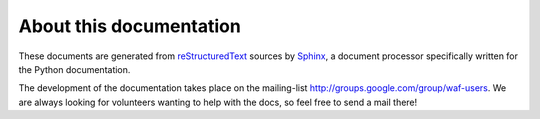 .. _about:

About this documentation
------------------------

These documents are generated from `reStructuredText`_ sources by `Sphinx`_, a
document processor specifically written for the Python documentation.

.. _reStructuredText: http://docutils.sf.net/rst.html
.. _Sphinx: http://sphinx.pocoo.org/

The development of the documentation takes place on the mailing-list
http://groups.google.com/group/waf-users.  We are always looking for volunteers wanting
to help with the docs, so feel free to send a mail there!

